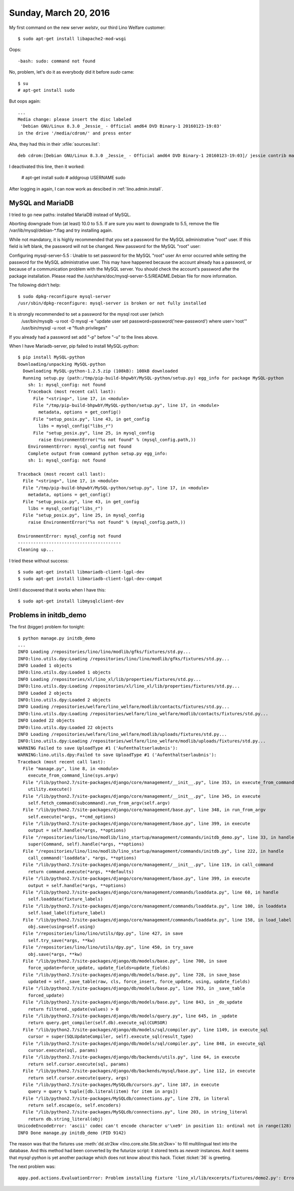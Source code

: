 ======================
Sunday, March 20, 2016
======================

My first command on the new server `welstv`, our third Lino Welfare
customer::

    $ sudo apt-get install libapache2-mod-wsgi
    
Oops::

    -bash: sudo: command not found

No, problem, let's do it as everybody did it before `sudo` came::

    $ su
    # apt-get install sudo
    
But oops again::
    
    ...
    Media change: please insert the disc labeled
     'Debian GNU/Linux 8.3.0 _Jessie_ - Official amd64 DVD Binary-1 20160123-19:03'
    in the drive '/media/cdrom/' and press enter

Aha, they had this in their :xfile:`sources.list`::

  deb cdrom:[Debian GNU/Linux 8.3.0 _Jessie_ - Official amd64 DVD Binary-1 20160123-19:03]/ jessie contrib main


I deactivated this line, then it worked:

    # apt-get install sudo
    # addgroup USERNAME sudo

After logging in again, I can now work as descibed in 
:ref:`lino.admin.install`.


MySQL and MariaDB
=================

I tried to go new paths: installed MariaDB instead of MySQL.



Aborting downgrade from (at least) 10.0 to 5.5.
If are sure you want to downgrade to 5.5, remove the file
/var/lib/mysql/debian-*.flag and try installing again.


While not mandatory, it is highly recommended that you set a password
for the MySQL administrative "root" user.  If this field is left
blank, the password will not be changed.  New password for the MySQL
"root" user:


Configuring mysql-server-5.5 : Unable to set password for the MySQL
"root" user An error occurred while setting the password for the MySQL
administrative user. This may have happened because the account
already has a password, or because of a communication problem with the
MySQL server.  You should check the account's password after the
package installation.  Please read the
/usr/share/doc/mysql-server-5.5/README.Debian file for more
information.
                                                                 

The following didn't help::

    $ sudo dpkg-reconfigure mysql-server
    /usr/sbin/dpkg-reconfigure: mysql-server is broken or not fully installed


It is strongly recommended to set a password for the mysql root user (which
  /usr/bin/mysqlb -u root -D mysql -e "update user set password=password('new-password') where user='root'"
  /usr/bin/mysql -u root -e "flush privileges"
If you already had a password set add "-p" before "-u" to the lines above.

When I have Mariadb-server, pip failed to install  MySQL-python::

    $ pip install MySQL-python
    Downloading/unpacking MySQL-python
      Downloading MySQL-python-1.2.5.zip (108kB): 108kB downloaded
      Running setup.py (path:/tmp/pip-build-bhpwbY/MySQL-python/setup.py) egg_info for package MySQL-python
        sh: 1: mysql_config: not found
        Traceback (most recent call last):
          File "<string>", line 17, in <module>
          File "/tmp/pip-build-bhpwbY/MySQL-python/setup.py", line 17, in <module>
            metadata, options = get_config()
          File "setup_posix.py", line 43, in get_config
            libs = mysql_config("libs_r")
          File "setup_posix.py", line 25, in mysql_config
            raise EnvironmentError("%s not found" % (mysql_config.path,))
        EnvironmentError: mysql_config not found
        Complete output from command python setup.py egg_info:
        sh: 1: mysql_config: not found
    
    Traceback (most recent call last):
      File "<string>", line 17, in <module>
      File "/tmp/pip-build-bhpwbY/MySQL-python/setup.py", line 17, in <module>
        metadata, options = get_config()
      File "setup_posix.py", line 43, in get_config
        libs = mysql_config("libs_r")
      File "setup_posix.py", line 25, in mysql_config
        raise EnvironmentError("%s not found" % (mysql_config.path,))
    
    EnvironmentError: mysql_config not found
    ----------------------------------------
    Cleaning up...

I tried these without success::

    $ sudo apt-get install libmariadb-client-lgpl-dev
    $ sudo apt-get install libmariadb-client-lgpl-dev-compat 
    
Until I discovered that it works when I have this::
    
    $ sudo apt-get install libmysqlclient-dev


Problems in initdb_demo
=======================

The first (bigger) problem for tonight::

    $ python manage.py initdb_demo
    ...
    INFO Loading /repositories/lino/lino/modlib/gfks/fixtures/std.py...
    INFO:lino.utils.dpy:Loading /repositories/lino/lino/modlib/gfks/fixtures/std.py...
    INFO Loaded 1 objects
    INFO:lino.utils.dpy:Loaded 1 objects
    INFO Loading /repositories/xl/lino_xl/lib/properties/fixtures/std.py...
    INFO:lino.utils.dpy:Loading /repositories/xl/lino_xl/lib/properties/fixtures/std.py...
    INFO Loaded 2 objects
    INFO:lino.utils.dpy:Loaded 2 objects
    INFO Loading /repositories/welfare/lino_welfare/modlib/contacts/fixtures/std.py...
    INFO:lino.utils.dpy:Loading /repositories/welfare/lino_welfare/modlib/contacts/fixtures/std.py...
    INFO Loaded 22 objects
    INFO:lino.utils.dpy:Loaded 22 objects
    INFO Loading /repositories/welfare/lino_welfare/modlib/uploads/fixtures/std.py...
    INFO:lino.utils.dpy:Loading /repositories/welfare/lino_welfare/modlib/uploads/fixtures/std.py...
    WARNING Failed to save UploadType #1 ('Aufenthaltserlaubnis'):
    WARNING:lino.utils.dpy:Failed to save UploadType #1 ('Aufenthaltserlaubnis'):
    Traceback (most recent call last):
      File "manage.py", line 8, in <module>
        execute_from_command_line(sys.argv)
      File "/lib/python2.7/site-packages/django/core/management/__init__.py", line 353, in execute_from_command_line
        utility.execute()
      File "/lib/python2.7/site-packages/django/core/management/__init__.py", line 345, in execute
        self.fetch_command(subcommand).run_from_argv(self.argv)
      File "/lib/python2.7/site-packages/django/core/management/base.py", line 348, in run_from_argv
        self.execute(*args, **cmd_options)
      File "/lib/python2.7/site-packages/django/core/management/base.py", line 399, in execute
        output = self.handle(*args, **options)
      File "/repositories/lino/lino/modlib/lino_startup/management/commands/initdb_demo.py", line 33, in handle
        super(Command, self).handle(*args, **options)
      File "/repositories/lino/lino/modlib/lino_startup/management/commands/initdb.py", line 222, in handle
        call_command('loaddata', *args, **options)
      File "/lib/python2.7/site-packages/django/core/management/__init__.py", line 119, in call_command
        return command.execute(*args, **defaults)
      File "/lib/python2.7/site-packages/django/core/management/base.py", line 399, in execute
        output = self.handle(*args, **options)
      File "/lib/python2.7/site-packages/django/core/management/commands/loaddata.py", line 60, in handle
        self.loaddata(fixture_labels)
      File "/lib/python2.7/site-packages/django/core/management/commands/loaddata.py", line 100, in loaddata
        self.load_label(fixture_label)
      File "/lib/python2.7/site-packages/django/core/management/commands/loaddata.py", line 158, in load_label
        obj.save(using=self.using)
      File "/repositories/lino/lino/utils/dpy.py", line 427, in save
        self.try_save(*args, **kw)
      File "/repositories/lino/lino/utils/dpy.py", line 450, in try_save
        obj.save(*args, **kw)
      File "/lib/python2.7/site-packages/django/db/models/base.py", line 700, in save
        force_update=force_update, update_fields=update_fields)
      File "/lib/python2.7/site-packages/django/db/models/base.py", line 728, in save_base
        updated = self._save_table(raw, cls, force_insert, force_update, using, update_fields)
      File "/lib/python2.7/site-packages/django/db/models/base.py", line 793, in _save_table
        forced_update)
      File "/lib/python2.7/site-packages/django/db/models/base.py", line 843, in _do_update
        return filtered._update(values) > 0
      File "/lib/python2.7/site-packages/django/db/models/query.py", line 645, in _update
        return query.get_compiler(self.db).execute_sql(CURSOR)
      File "/lib/python2.7/site-packages/django/db/models/sql/compiler.py", line 1149, in execute_sql
        cursor = super(SQLUpdateCompiler, self).execute_sql(result_type)
      File "/lib/python2.7/site-packages/django/db/models/sql/compiler.py", line 848, in execute_sql
        cursor.execute(sql, params)
      File "/lib/python2.7/site-packages/django/db/backends/utils.py", line 64, in execute
        return self.cursor.execute(sql, params)
      File "/lib/python2.7/site-packages/django/db/backends/mysql/base.py", line 112, in execute
        return self.cursor.execute(query, args)
      File "/lib/python2.7/site-packages/MySQLdb/cursors.py", line 187, in execute
        query = query % tuple([db.literal(item) for item in args])
      File "/lib/python2.7/site-packages/MySQLdb/connections.py", line 278, in literal
        return self.escape(o, self.encoders)
      File "/lib/python2.7/site-packages/MySQLdb/connections.py", line 203, in string_literal
        return db.string_literal(obj)
    UnicodeEncodeError: 'ascii' codec can't encode character u'\xe9' in position 11: ordinal not in range(128)
    INFO Done manage.py initdb_demo (PID 9142)


The reason was that the fixtures use :meth:`dd.str2kw
<lino.core.site.Site.str2kw>` to fill multilingual text into the
database.  And this method had been converted by the futurize script:
it stored texts as `newstr` instances. And it seems that
`mysql-python` is yet another package which does not know about this
hack. Ticket :ticket:`36` is greeting.


The next problem was::

  appy.pod.actions.EvaluationError: Problem installing fixture 'lino_xl/lib/excerpts/fixtures/demo2.py': Error while evaluating the expression "html(body)" defined in the "from" part of a statement. SAXParseException: <unknown>:47:2: mismatched tag

